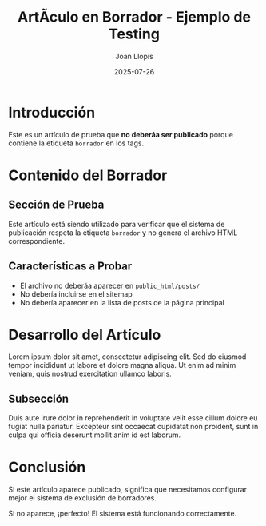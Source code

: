 #+TITLE: ArtÃ­culo en Borrador - Ejemplo de Testing
#+AUTHOR: Joan Llopis
#+DATE: 2025-07-26
#+DESCRIPTION: Este es un artÃ­culo de prueba para verificar que los posts con borrador no se publican
#+TAGS: draft, filosofia, testing
#+OPTIONS: toc:nil

* Introducción

Este es un artículo de prueba que *no deberá­a ser publicado* porque contiene la etiqueta =borrador= en los tags.

* Contenido del Borrador

** Sección de Prueba

Este artículo está siendo utilizado para verificar que el sistema de publicación respeta la etiqueta =borrador= y no genera el archivo HTML correspondiente.

** Características a Probar

- El archivo no deberá­a aparecer en =public_html/posts/=
- No debería incluirse en el sitemap
- No debería aparecer en la lista de posts de la página principal

* Desarrollo del Artículo

Lorem ipsum dolor sit amet, consectetur adipiscing elit. Sed do eiusmod tempor incididunt ut labore et dolore magna aliqua. Ut enim ad minim veniam, quis nostrud exercitation ullamco laboris.

** Subsección

Duis aute irure dolor in reprehenderit in voluptate velit esse cillum dolore eu fugiat nulla pariatur. Excepteur sint occaecat cupidatat non proident, sunt in culpa qui officia deserunt mollit anim id est laborum.

* Conclusión

Si este artículo aparece publicado, significa que necesitamos configurar mejor el sistema de exclusión de borradores.

Si no aparece, ¡perfecto! El sistema está funcionando correctamente.

